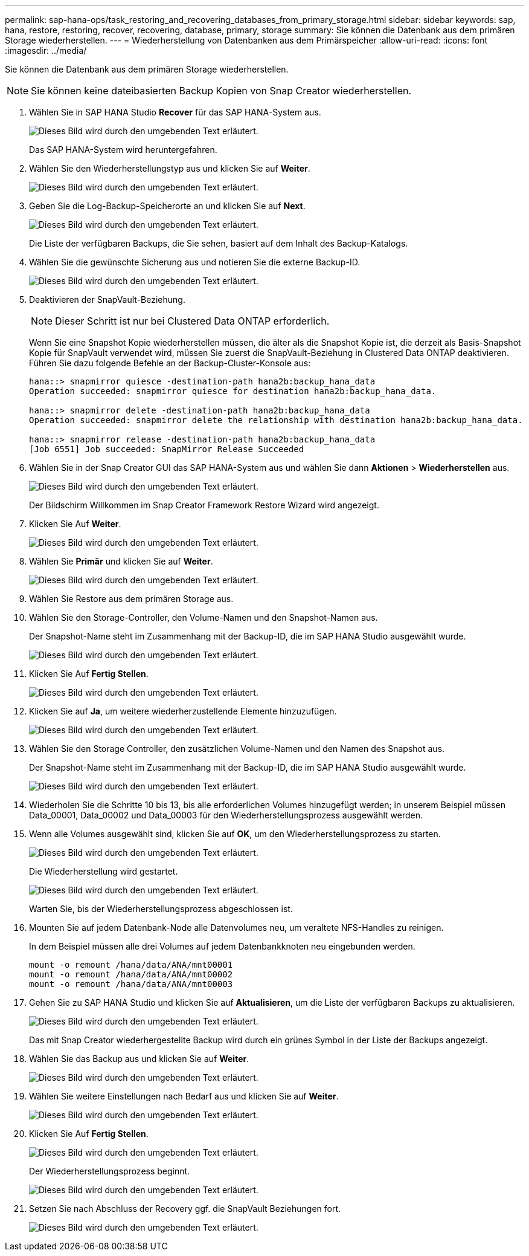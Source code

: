 ---
permalink: sap-hana-ops/task_restoring_and_recovering_databases_from_primary_storage.html 
sidebar: sidebar 
keywords: sap, hana, restore, restoring, recover, recovering, database, primary, storage 
summary: Sie können die Datenbank aus dem primären Storage wiederherstellen. 
---
= Wiederherstellung von Datenbanken aus dem Primärspeicher
:allow-uri-read: 
:icons: font
:imagesdir: ../media/


[role="lead"]
Sie können die Datenbank aus dem primären Storage wiederherstellen.


NOTE: Sie können keine dateibasierten Backup Kopien von Snap Creator wiederherstellen.

. Wählen Sie in SAP HANA Studio *Recover* für das SAP HANA-System aus.
+
image::../media/sap_hana_recover_primary_gui.gif[Dieses Bild wird durch den umgebenden Text erläutert.]

+
Das SAP HANA-System wird heruntergefahren.

. Wählen Sie den Wiederherstellungstyp aus und klicken Sie auf *Weiter*.
+
image::../media/sap_hana_specify_recovery_type_gui.gif[Dieses Bild wird durch den umgebenden Text erläutert.]

. Geben Sie die Log-Backup-Speicherorte an und klicken Sie auf *Next*.
+
image::../media/sap_hana_recover_primary_log_backup_location.gif[Dieses Bild wird durch den umgebenden Text erläutert.]

+
Die Liste der verfügbaren Backups, die Sie sehen, basiert auf dem Inhalt des Backup-Katalogs.

. Wählen Sie die gewünschte Sicherung aus und notieren Sie die externe Backup-ID.
+
image::../media/sap_hana_recovery_primary_select_backup.gif[Dieses Bild wird durch den umgebenden Text erläutert.]

. Deaktivieren der SnapVault-Beziehung.
+

NOTE: Dieser Schritt ist nur bei Clustered Data ONTAP erforderlich.

+
Wenn Sie eine Snapshot Kopie wiederherstellen müssen, die älter als die Snapshot Kopie ist, die derzeit als Basis-Snapshot Kopie für SnapVault verwendet wird, müssen Sie zuerst die SnapVault-Beziehung in Clustered Data ONTAP deaktivieren. Führen Sie dazu folgende Befehle an der Backup-Cluster-Konsole aus:

+
[listing]
----
hana::> snapmirror quiesce -destination-path hana2b:backup_hana_data
Operation succeeded: snapmirror quiesce for destination hana2b:backup_hana_data.

hana::> snapmirror delete -destination-path hana2b:backup_hana_data
Operation succeeded: snapmirror delete the relationship with destination hana2b:backup_hana_data.

hana::> snapmirror release -destination-path hana2b:backup_hana_data
[Job 6551] Job succeeded: SnapMirror Release Succeeded
----
. Wählen Sie in der Snap Creator GUI das SAP HANA-System aus und wählen Sie dann *Aktionen* > *Wiederherstellen* aus.
+
image::../media/sap_hana_select_restore_backup.gif[Dieses Bild wird durch den umgebenden Text erläutert.]

+
Der Bildschirm Willkommen im Snap Creator Framework Restore Wizard wird angezeigt.

. Klicken Sie Auf *Weiter*.
+
image::../media/sap_hana_primary_restore_welcome_screen.gif[Dieses Bild wird durch den umgebenden Text erläutert.]

. Wählen Sie *Primär* und klicken Sie auf *Weiter*.
+
image::../media/sap_hana_primary_restore_primary_select.gif[Dieses Bild wird durch den umgebenden Text erläutert.]

. Wählen Sie Restore aus dem primären Storage aus.
. Wählen Sie den Storage-Controller, den Volume-Namen und den Snapshot-Namen aus.
+
Der Snapshot-Name steht im Zusammenhang mit der Backup-ID, die im SAP HANA Studio ausgewählt wurde.

+
image::../media/sap_hana_select_backup_restore_scf_gui.gif[Dieses Bild wird durch den umgebenden Text erläutert.]

. Klicken Sie Auf *Fertig Stellen*.
+
image::../media/sap_hana_primary_restore_summary.gif[Dieses Bild wird durch den umgebenden Text erläutert.]

. Klicken Sie auf *Ja*, um weitere wiederherzustellende Elemente hinzuzufügen.
+
image::../media/sap_hana_add_more_restore_items.gif[Dieses Bild wird durch den umgebenden Text erläutert.]

. Wählen Sie den Storage Controller, den zusätzlichen Volume-Namen und den Namen des Snapshot aus.
+
Der Snapshot-Name steht im Zusammenhang mit der Backup-ID, die im SAP HANA Studio ausgewählt wurde.

+
image::../media/sap_hana_primary_select_restore_details.gif[Dieses Bild wird durch den umgebenden Text erläutert.]

. Wiederholen Sie die Schritte 10 bis 13, bis alle erforderlichen Volumes hinzugefügt werden; in unserem Beispiel müssen Data_00001, Data_00002 und Data_00003 für den Wiederherstellungsprozess ausgewählt werden.
. Wenn alle Volumes ausgewählt sind, klicken Sie auf *OK*, um den Wiederherstellungsprozess zu starten.
+
image::../media/sap_hana_select_volume_restore.gif[Dieses Bild wird durch den umgebenden Text erläutert.]

+
Die Wiederherstellung wird gestartet.

+
image::../media/sap_hana_primary_general_restore_process_in_progress.gif[Dieses Bild wird durch den umgebenden Text erläutert.]

+
Warten Sie, bis der Wiederherstellungsprozess abgeschlossen ist.

. Mounten Sie auf jedem Datenbank-Node alle Datenvolumes neu, um veraltete NFS-Handles zu reinigen.
+
In dem Beispiel müssen alle drei Volumes auf jedem Datenbankknoten neu eingebunden werden.

+
[listing]
----
mount -o remount /hana/data/ANA/mnt00001
mount -o remount /hana/data/ANA/mnt00002
mount -o remount /hana/data/ANA/mnt00003
----
. Gehen Sie zu SAP HANA Studio und klicken Sie auf *Aktualisieren*, um die Liste der verfügbaren Backups zu aktualisieren.
+
image::../media/sap_hana_primary_select_backup.gif[Dieses Bild wird durch den umgebenden Text erläutert.]

+
Das mit Snap Creator wiederhergestellte Backup wird durch ein grünes Symbol in der Liste der Backups angezeigt.

. Wählen Sie das Backup aus und klicken Sie auf *Weiter*.
+
image::../media/sap_hana_select_backup_to_recover_database.gif[Dieses Bild wird durch den umgebenden Text erläutert.]

. Wählen Sie weitere Einstellungen nach Bedarf aus und klicken Sie auf *Weiter*.
+
image::../media/sap_hana_select_backup_other_settings.gif[Dieses Bild wird durch den umgebenden Text erläutert.]

. Klicken Sie Auf *Fertig Stellen*.
+
image::../media/sap_hana_primary_review_recory_settings.gif[Dieses Bild wird durch den umgebenden Text erläutert.]

+
Der Wiederherstellungsprozess beginnt.

+
image::../media/sap_hana_primary_recovery_progress_information.gif[Dieses Bild wird durch den umgebenden Text erläutert.]

. Setzen Sie nach Abschluss der Recovery ggf. die SnapVault Beziehungen fort.
+
image::../media/sap_hana_primary_recovery_execution_summary.gif[Dieses Bild wird durch den umgebenden Text erläutert.]


